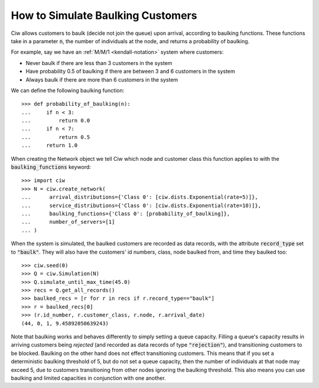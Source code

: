 .. _baulking-functions:

==================================
How to Simulate Baulking Customers
==================================

Ciw allows customers to baulk (decide not join the queue) upon arrival, according to baulking functions. These functions take in a parameter :code:`n`, the number of individuals at the node, and returns a probability of baulking.

For example, say we have an :ref:`M/M/1 <kendall-notation>` system where customers:

+ Never baulk if there are less than 3 customers in the system
+ Have probability 0.5 of baulking if there are between 3 and 6 customers in the system
+ Always baulk if there are more than 6 customers in the system

We can define the following baulking function::

    >>> def probability_of_baulking(n):
    ...     if n < 3:
    ...         return 0.0
    ...     if n < 7:
    ...         return 0.5
    ...     return 1.0

When creating the Network object we tell Ciw which node and customer class this function applies to with the :code:`baulking_functions` keyword::
	
	>>> import ciw
	>>> N = ciw.create_network(
	...      arrival_distributions={'Class 0': [ciw.dists.Exponential(rate=5)]},
	...      service_distributions={'Class 0': [ciw.dists.Exponential(rate=10)]},
	...      baulking_functions={'Class 0': [probability_of_baulking]},
	...      number_of_servers=[1]
	... )

When the system is simulated, the baulked customers are recorded as data records, with the attribute :code:`record_type` set to :code:`"baulk"`. They will also have the customers' id numbers, class, node baulked from, and time they baulked too::

	>>> ciw.seed(0)
	>>> Q = ciw.Simulation(N)
	>>> Q.simulate_until_max_time(45.0)
	>>> recs = Q.get_all_records()
	>>> baulked_recs = [r for r in recs if r.record_type=="baulk"]
	>>> r = baulked_recs[0]
	>>> (r.id_number, r.customer_class, r.node, r.arrival_date)
	(44, 0, 1, 9.45892050639243)

Note that baulking works and behaves differently to simply setting a queue capacity.
Filling a queue's capacity results in arriving customers being *rejected* (and recorded as data records of type :code:`"rejection"`), and transitioning customers to be blocked.
Baulking on the other hand does not effect transitioning customers.
This means that if you set a deterministic baulking threshold of 5, but do not set a queue capacity, then the number of individuals at that node may exceed 5, due to customers transitioning from other nodes ignoring the baulking threshold.
This also means you can use baulking and limited capacities in conjunction with one another.
